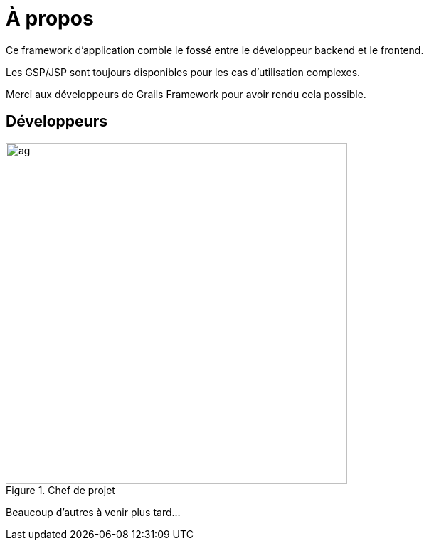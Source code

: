 = À propos
:doctype: book
:taack-category: ZZZZZZZ|more

Ce framework d'application comble le fossé entre le développeur backend et le frontend.

Les GSP/JSP sont toujours disponibles pour les cas d'utilisation complexes.

Merci aux développeurs de Grails Framework pour avoir rendu cela possible.

== Développeurs

.Chef de projet
image::ag.webp[width=480]

Beaucoup d'autres à venir plus tard...